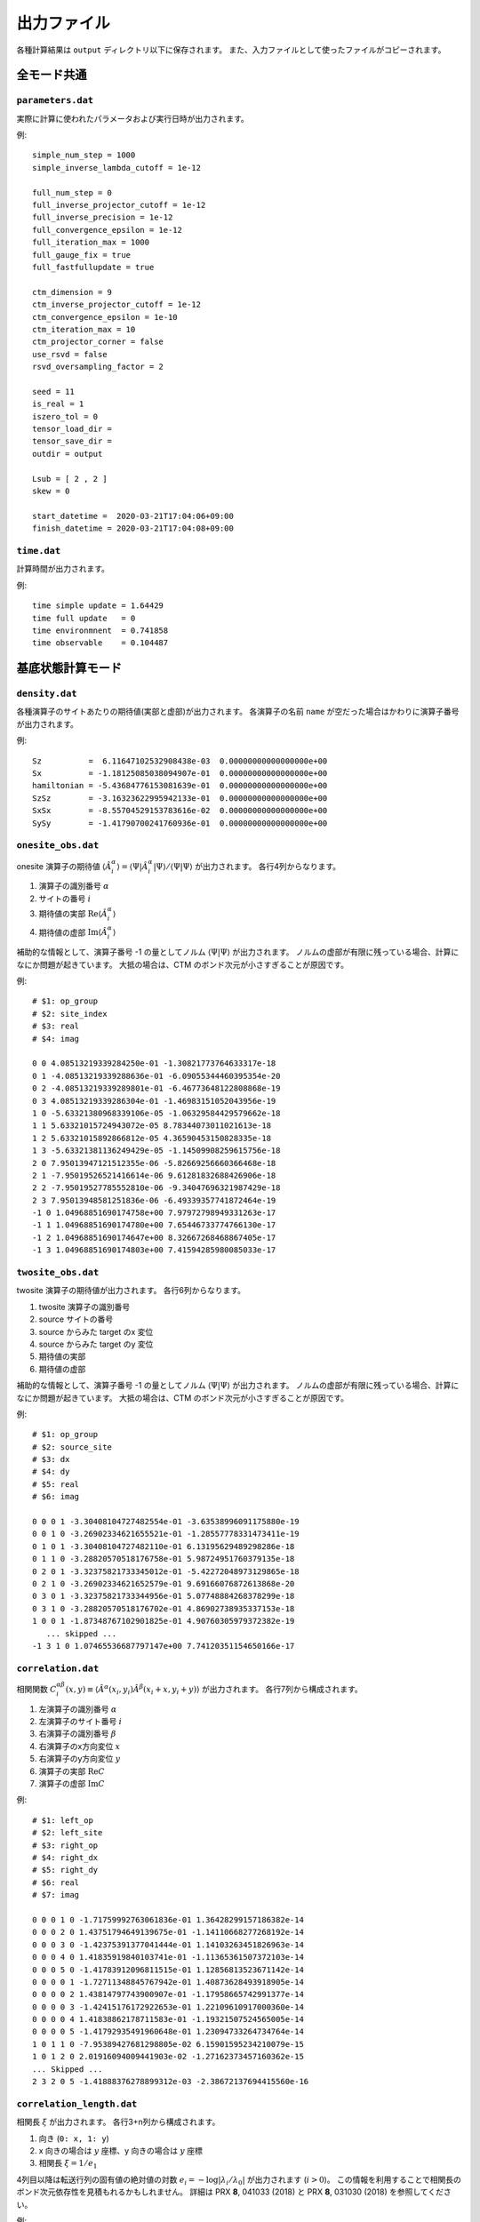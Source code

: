 .. highlight:: none

.. _sec-output-format:

出力ファイル
---------------------------------

各種計算結果は ``output`` ディレクトリ以下に保存されます。
また、入力ファイルとして使ったファイルがコピーされます。


全モード共通
=====================

``parameters.dat``
~~~~~~~~~~~~~~~~~~~~~

実際に計算に使われたパラメータおよび実行日時が出力されます。

例::

   simple_num_step = 1000
   simple_inverse_lambda_cutoff = 1e-12

   full_num_step = 0
   full_inverse_projector_cutoff = 1e-12
   full_inverse_precision = 1e-12
   full_convergence_epsilon = 1e-12
   full_iteration_max = 1000
   full_gauge_fix = true
   full_fastfullupdate = true

   ctm_dimension = 9
   ctm_inverse_projector_cutoff = 1e-12
   ctm_convergence_epsilon = 1e-10
   ctm_iteration_max = 10
   ctm_projector_corner = false
   use_rsvd = false
   rsvd_oversampling_factor = 2

   seed = 11
   is_real = 1
   iszero_tol = 0
   tensor_load_dir = 
   tensor_save_dir = 
   outdir = output

   Lsub = [ 2 , 2 ]
   skew = 0

   start_datetime =  2020-03-21T17:04:06+09:00
   finish_datetime = 2020-03-21T17:04:08+09:00


``time.dat``
~~~~~~~~~~~~~~~~~~~~~

計算時間が出力されます。

例::

   time simple update = 1.64429
   time full update   = 0
   time environmnent  = 0.741858
   time observable    = 0.104487


基底状態計算モード
====================

``density.dat``
~~~~~~~~~~~~~~~~

各種演算子のサイトあたりの期待値(実部と虚部)が出力されます。
各演算子の名前 ``name`` が空だった場合はかわりに演算子番号が出力されます。

例::

   Sz          =  6.11647102532908438e-03  0.00000000000000000e+00
   Sx          = -1.18125085038094907e-01  0.00000000000000000e+00
   hamiltonian = -5.43684776153081639e-01  0.00000000000000000e+00
   SzSz        = -3.16323622995942133e-01  0.00000000000000000e+00
   SxSx        = -8.55704529153783616e-02  0.00000000000000000e+00
   SySy        = -1.41790700241760936e-01  0.00000000000000000e+00


``onesite_obs.dat``
~~~~~~~~~~~~~~~~~~~~~

onesite 演算子の期待値 :math:`\langle\hat{A}^\alpha_i\rangle = \langle\Psi | \hat{A}^\alpha_i | \Psi \rangle / \langle\Psi | \Psi \rangle` が出力されます。
各行4列からなります。

1. 演算子の識別番号 :math:`\alpha`
2. サイトの番号 :math:`i`
3. 期待値の実部 :math:`\mathrm{Re}\langle\hat{A}^\alpha_i\rangle`
4. 期待値の虚部 :math:`\mathrm{Im}\langle\hat{A}^\alpha_i\rangle`

補助的な情報として、演算子番号 -1 の量としてノルム :math:`\langle\Psi | \Psi \rangle` が出力されます。
ノルムの虚部が有限に残っている場合、計算になにか問題が起きています。
大抵の場合は、CTM のボンド次元が小さすぎることが原因です。

例::

   # $1: op_group
   # $2: site_index
   # $3: real
   # $4: imag

   0 0 4.08513219339284250e-01 -1.30821773764633317e-18
   0 1 -4.08513219339288636e-01 -6.09055344460395354e-20
   0 2 -4.08513219339289801e-01 -6.46773648122808868e-19
   0 3 4.08513219339286304e-01 -1.46983151052043956e-19
   1 0 -5.63321380968339106e-05 -1.06329584429579662e-18
   1 1 5.63321015724943072e-05 8.78344073011021613e-18
   1 2 5.63321015892866812e-05 4.36590453150828335e-18
   1 3 -5.63321381136249429e-05 -1.14509908259615756e-18
   2 0 7.95013947121512355e-06 -5.82669256660366468e-18
   2 1 -7.95019526521416614e-06 9.61281832688426906e-18
   2 2 -7.95019527785552810e-06 -9.34047696321987429e-18
   2 3 7.95013948581251836e-06 -6.49339357741872464e-19
   -1 0 1.04968851690174758e+00 7.97972798949331263e-17
   -1 1 1.04968851690174780e+00 7.65446733774766130e-17
   -1 2 1.04968851690174647e+00 8.32667268468867405e-17
   -1 3 1.04968851690174803e+00 7.41594285980085033e-17

``twosite_obs.dat``
~~~~~~~~~~~~~~~~~~~~~~

twosite 演算子の期待値が出力されます。
各行6列からなります。

1. twosite 演算子の識別番号
2. source サイトの番号
3. source からみた target のx 変位
4. source からみた target のy 変位
5. 期待値の実部
6. 期待値の虚部

補助的な情報として、演算子番号 -1 の量としてノルム :math:`\langle\Psi | \Psi \rangle` が出力されます。
ノルムの虚部が有限に残っている場合、計算になにか問題が起きています。
大抵の場合は、CTM のボンド次元が小さすぎることが原因です。

例::

   # $1: op_group
   # $2: source_site
   # $3: dx
   # $4: dy
   # $5: real
   # $6: imag

   0 0 0 1 -3.30408104727482554e-01 -3.63538996091175880e-19
   0 0 1 0 -3.26902334621655521e-01 -1.28557778331473411e-19
   0 1 0 1 -3.30408104727482110e-01 6.13195629489298286e-18
   0 1 1 0 -3.28820570518176758e-01 5.98724951760379135e-18
   0 2 0 1 -3.32375821733345012e-01 -5.42272048973129865e-18
   0 2 1 0 -3.26902334621652579e-01 9.69166076872613868e-20
   0 3 0 1 -3.32375821733344956e-01 5.07748884268378299e-18
   0 3 1 0 -3.28820570518176702e-01 4.86902738935337153e-18
   1 0 0 1 -1.87348767102901825e-01 4.90760305979372382e-19
      ... skipped ...
   -1 3 1 0 1.07465536687797147e+00 7.74120351154650166e-17

``correlation.dat``
~~~~~~~~~~~~~~~~~~~~~

相関関数 :math:`C^{\alpha \beta}_i(x,y) \equiv \langle \hat{A}^\alpha(x_i,y_i) \hat{A}^\beta(x_i+x,y_i+y) \rangle` が出力されます。
各行7列から構成されます。

1. 左演算子の識別番号 :math:`\alpha`
2. 左演算子のサイト番号 :math:`i`
3. 右演算子の識別番号 :math:`\beta`
4. 右演算子のx方向変位 :math:`x`
5. 右演算子のy方向変位 :math:`y`
6. 演算子の実部 :math:`\mathrm{Re}C`
7. 演算子の虚部 :math:`\mathrm{Im}C`

例::

   # $1: left_op
   # $2: left_site
   # $3: right_op
   # $4: right_dx
   # $5: right_dy
   # $6: real
   # $7: imag

   0 0 0 1 0 -1.71759992763061836e-01 1.36428299157186382e-14 
   0 0 0 2 0 1.43751794649139675e-01 -1.14110668277268192e-14 
   0 0 0 3 0 -1.42375391377041444e-01 1.14103263451826963e-14 
   0 0 0 4 0 1.41835919840103741e-01 -1.11365361507372103e-14 
   0 0 0 5 0 -1.41783912096811515e-01 1.12856813523671142e-14 
   0 0 0 0 1 -1.72711348845767942e-01 1.40873628493918905e-14 
   0 0 0 0 2 1.43814797743900907e-01 -1.17958665742991377e-14 
   0 0 0 0 3 -1.42415176172922653e-01 1.22109610917000360e-14 
   0 0 0 0 4 1.41838862178711583e-01 -1.19321507524565005e-14 
   0 0 0 0 5 -1.41792935491960648e-01 1.23094733264734764e-14 
   1 0 1 1 0 -7.95389427681298805e-02 6.15901595234210079e-15 
   1 0 1 2 0 2.01916094009441903e-02 -1.27162373457160362e-15 
   ... Skipped ...
   2 3 2 0 5 -1.41888376278899312e-03 -2.38672137694415560e-16 


``correlation_length.dat``
~~~~~~~~~~~~~~~~~~~~~~~~~~~~~

相関長 :math:`\xi` が出力されます。
各行3+n列から構成されます。

1. 向き (``0: x, 1: y``)
2. x 向きの場合は :math:`y` 座標、y 向きの場合は :math:`y` 座標
3. 相関長 :math:`\xi = 1/e_1`

4列目以降は転送行列の固有値の絶対値の対数 :math:`e_i = -\log\left|\lambda_i/\lambda_0\right|` が出力されます (:math:`i>0`)。
この情報を利用することで相関長のボンド次元依存性を見積もれるかもしれません。
詳細は PRX **8**, 041033 (2018) と PRX **8**, 031030 (2018) を参照してください。

例::

   # $1: direction
   # $2: col or row index
   # $3: correlation length
   # $4-: eigenvalues e_i = -log|t_i/t_0|
   #      where i > 0 and t_i is i-th largest eigenvalue of T

   0 0 7.19213553469021272e-01 1.39040761283856007e+00 1.44013584036962405e+00 1.53522220522654251e+00
   0 1 7.19303527237354912e-01 1.39023369430805133e+00 1.39042786247674610e+00 1.53457094348925005e+00
   1 0 7.26232546918431754e-01 1.37696940772377285e+00 1.39968879441491767e+00 1.51923157420858113e+00
   1 1 7.26095712518373015e-01 1.37722890076244076e+00 1.38699264750702023e+00 1.52016493301531241e+00


実時間発展計算モード
====================

``TE_density.dat``
~~~~~~~~~~~~~~~~~~~

各種演算子のサイトあたりの期待値(実部と虚部)が出力されます。
各行4列から構成されます。

1. 時刻 :math:`t`
2. 演算子の識別番号 :math:`\alpha`
3. 期待値の実部 :math:`\mathrm{Re}\langle\hat{A}^\alpha_i\rangle`
4. 期待値の虚部 :math:`\mathrm{Im}\langle\hat{A}^\alpha_i\rangle`

例::

   # $1: (imaginary) time
   # $2: observable ID
   # $3: real
   # $4: imag

   # The meaning of observable IDs are the following: 
   # 1: Energy
   # 2: Sz         
   # 3: Sx         
   # 4: Sy         
   # 5: hamiltonian
   # 6: SzSz       
   # 7: SxSx       
   # 8: SySy       
   0.00000000000000000e+00 1 -2.00229535948709181e+00  0.00000000000000000e+00
   0.00000000000000000e+00 2  4.99999945661858347e-01  0.00000000000000000e+00
   0.00000000000000000e+00 3  9.24214063093150521e-05  0.00000000000000000e+00
   0.00000000000000000e+00 4 -2.34065883451163654e-06  0.00000000000000000e+00
   0.00000000000000000e+00 5 -5.00573839871772952e-01 -9.95161546886138338e-22
   0.00000000000000000e+00 6  4.99999902814382557e-01  2.75632052238306738e-21


``TE_onesite_obs.dat``
~~~~~~~~~~~~~~~~~~~~~~~~

onesite 演算子の期待値 :math:`\langle\hat{A}^\alpha_i\rangle = \langle\Psi | \hat{A}^\alpha_i | \Psi \rangle / \langle\Psi | \Psi \rangle` が出力されます。
各行5列からなります。

1. 時刻 :math:`t`
2. 演算子の識別番号 :math:`\alpha`
3. サイトの番号 :math:`i`
4. 期待値の実部 :math:`\mathrm{Re}\langle\hat{A}^\alpha_i\rangle`
5. 期待値の虚部 :math:`\mathrm{Im}\langle\hat{A}^\alpha_i\rangle`

補助的な情報として、演算子番号 -1 の量としてノルム :math:`\langle\Psi | \Psi \rangle` が出力されます。
ノルムの虚部が有限に残っている場合、計算になにか問題が起きています。
大抵の場合は、CTM のボンド次元が小さすぎることが原因です。

例::

   # $1: (imaginary) time
   # $2: op_group
   # $3: site_index
   # $4: real
   # $5: imag

   0.00000000000000000e+00 0 0 4.99999945519862043e-01 0.00000000000000000e+00
   0.00000000000000000e+00 0 1 4.99999967900005393e-01 0.00000000000000000e+00
   0.00000000000000000e+00 0 2 4.99999894622669916e-01 0.00000000000000000e+00
   0.00000000000000000e+00 0 3 4.99999974604896091e-01 0.00000000000000000e+00

``TE_twosite_obs.dat``
~~~~~~~~~~~~~~~~~~~~~~~~

twosite 演算子の期待値が出力されます。
各行7列からなります。

1. 時刻 :math:`t`
2. twosite 演算子の識別番号
3. source サイトの番号
4. source からみた target のx 変位
5. source からみた target のy 変位
6. 期待値の実部
7. 期待値の虚部

補助的な情報として、演算子番号 -1 の量としてノルム :math:`\langle\Psi | \Psi \rangle` が出力されます。
ノルムの虚部が有限に残っている場合、計算になにか問題が起きています。
大抵の場合は、CTM のボンド次元が小さすぎることが原因です。

例::

   # $1: (imaginary) time
   # $2: op_group
   # $3: source_site
   # $4: dx
   # $5: dy
   # $6: real
   # $7: imag

   0.00000000000000000e+00 0 0 0 1 -2.50313181692543574e-01 -6.93592352120559388e-21
   0.00000000000000000e+00 0 0 1 0 -2.50281641614938433e-01 6.48882360529392052e-22
   0.00000000000000000e+00 0 1 0 1 -2.50260654098152902e-01 1.90992084679021887e-21
   0.00000000000000000e+00 0 1 1 0 -2.50281631302930352e-01 -2.90137737002920883e-21
   0.00000000000000000e+00 0 2 0 1 -2.50313187215268906e-01 -8.11568624874857928e-22
   0.00000000000000000e+00 0 2 1 0 -2.50292202900071425e-01 3.33077721159564247e-21
   0.00000000000000000e+00 0 3 0 1 -2.50260652689671848e-01 -5.76855936745347245e-22

``TE_correlation.dat``
~~~~~~~~~~~~~~~~~~~~~~~

相関関数 :math:`C^{\alpha \beta}_i(x,y) \equiv \langle \hat{A}^\alpha(x_i,y_i) \hat{A}^\beta(x_i+x,y_i+y) \rangle` が出力されます。
各行8列から構成されます。

1. 時刻 :math:`t`
2. 左演算子の識別番号 :math:`\alpha`
3. 左演算子のサイト番号 :math:`i`
4. 右演算子の識別番号 :math:`\beta`
5. 右演算子のx方向変位 :math:`x`
6. 右演算子のy方向変位 :math:`y`
7. 演算子の実部 :math:`\mathrm{Re}C`
8. 演算子の虚部 :math:`\mathrm{Im}C`

例::

   # $1: (imaginary) time
   # $2: left_op
   # $3: left_site
   # $4: right_op
   # $5: right_dx
   # $6: right_dy
   # $7: real
   # $8: imag

   0.00000000000000000e+00 0 0 0 1 0 2.49999967989862820e-01 5.14713427453680696e-29 
   0.00000000000000000e+00 0 0 0 2 0 2.49999945695790426e-01 1.09765875575264774e-30 
   0.00000000000000000e+00 0 0 0 3 0 2.49999957043450516e-01 -1.29454674329750821e-31 
   0.00000000000000000e+00 0 0 0 4 0 2.49999945695674158e-01 7.37273719293277868e-31 
   0.00000000000000000e+00 0 0 0 5 0 2.49999957043450377e-01 1.10299969541243579e-30 
   0.00000000000000000e+00 0 0 0 0 1 2.49999925774763349e-01 -2.50425380460726349e-30 


``TE_correlation_length.dat``
~~~~~~~~~~~~~~~~~~~~~~~~~~~~~

相関長 :math:`\xi` が出力されます。
各行4+n列から構成されます。

1. 時刻 :math:`t`
2. 向き (``0: x, 1: y``)
3. x 向きの場合は :math:`y` 座標、y 向きの場合は :math:`y` 座標
4. 相関長 :math:`\xi = 1/e_1`

5列目以降は転送行列の固有値の絶対値の対数 :math:`e_i = -\log\left|\lambda_i/\lambda_0\right|` が出力されます (:math:`i>0`)。
この情報を利用することで相関長のボンド次元依存性を見積もれるかもしれません。
詳細は PRX **8**, 041033 (2018) と PRX **8**, 031030 (2018) を参照してください。

例::

   # $1: (imaginary) time 
   #  $2: direction 0: +x, 1: +y
   #  $3: y (dir=0) or x (dir=1) coorinates
   #  $4: correlation length xi = 1/e_1 
   # $5-: eigenvalues e_i = -log|t_i/t_0|
   #      where i > 0 and t_i is i-th largest eigenvalue of T

   0.00000000000000000e+00 0 0 2.18785682989579455e-01 4.57068299138947332e+00 4.57068299138947332e+00 4.88102481314990388e+00
   0.00000000000000000e+00 0 1 2.20658845189392189e-01 4.53188268587962906e+00 4.53188268587962906e+00 4.56359475635152645e+00
   0.00000000000000000e+00 1 0 2.23312069489158854e-01 4.47803829988932645e+00 4.47803829988932645e+00 6.03413555473935403e+00
   0.00000000000000000e+00 1 1 2.00830965754514729e-01 4.97931181201582085e+00 4.97931181201582085e+00 5.08813102342938084e+00
   9.99999999999999917e-02 0 0 2.14573434872742275e-01 4.66040915359850150e+00 4.66040915359850150e+00 5.53073567800926735e+00
   9.99999999999999917e-02 0 1 2.18268679899048995e-01 4.58150936021836941e+00 4.58150936021836941e+00 4.81390861400721892e+00
   9.99999999999999917e-02 1 0 2.17318905318446942e-01 4.60153247382990482e+00 4.60153247382990482e+00 6.25753104930875015e+00
   9.99999999999999917e-02 1 1 1.97357733392925089e-01 5.06694104562435221e+00 5.06694104562435221e+00 6.04711228702346304e+00

